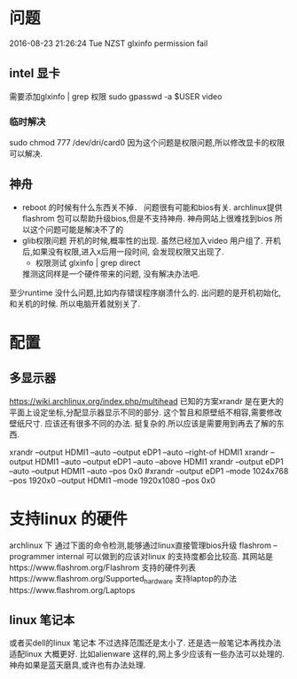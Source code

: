 * 问题
  2016-08-23 21:26:24 Tue NZST
  glxinfo permission fail
** intel 显卡
   需要添加glxinfo | grep 权限
   sudo gpasswd -a $USER video
*** 临时解决 
    sudo chmod 777 /dev/dri/card0
    因为这个问题是权限问题,所以修改显卡的权限可以解决.
** 神舟
   - reboot 的时候有什么东西关不掉．
     问题很有可能和bios有关.
     archlinux提供flashrom 包可以帮助升级bios,但是不支持神舟.
     神舟网站上很难找到bios
     所以这个问题可能是解决不了的
   - glib权限问题
     开机的时候,概率性的出现.
     虽然已经加入video 用户组了.
     开机后,如果没有权限,进入x后用一段时间,
     会发现权限又出现了.
     - 权限测试
       glxinfo | grep direct
     推测这同样是一个硬件带来的问题,
     没有解决办法吧.
   至少runtime 没什么问题,比如内存错误程序崩溃什么的.
   出问题的是开机初始化,和关机的时候.
   所以电脑开着就别关了.
* 配置
** 多显示器
   https://wiki.archlinux.org/index.php/multihead
   已知的方案xrandr 是在更大的平面上设定坐标,分配显示器显示不同的部分.
   这个暂且和原壁纸不相容,需要修改壁纸尺寸.
   应该还有很多不同的办法.
   挺复杂的.所以应该是需要用到再去了解的东西.


   xrandr --output HDMI1 --auto --output eDP1 --auto --right-of HDMI1 
   xrandr --output HDMI1 --auto --output eDP1 --auto --above HDMI1 
   xrandr --output eDP1 --auto --output HDMI1 --auto --pos 0x0
   #xrandr --output eDP1 --mode 1024x768 --pos 1920x0 --output HDMI1 --mode 1920x1080 --pos 0x0
* 支持linux 的硬件
  archlinux 下
  通过下面的命令检测,能够通过linux直接管理bios升级
  flashrom --programmer internal
  可以做到的应该对linux 的支持度都会比较高.
  其网站是https://www.flashrom.org/Flashrom
  支持的硬件列表https://www.flashrom.org/Supported_hardware
  支持laptop的办法https://www.flashrom.org/Laptops
** linux 笔记本
   或者买dell的linux 笔记本
   不过选择范围还是太小了.
   还是选一般笔记本再找办法适配linux 大概更好.
   比如alienware 这样的,网上多少应该有一些办法可以处理的.
   神舟如果是蓝天磨具,或许也有办法处理.



